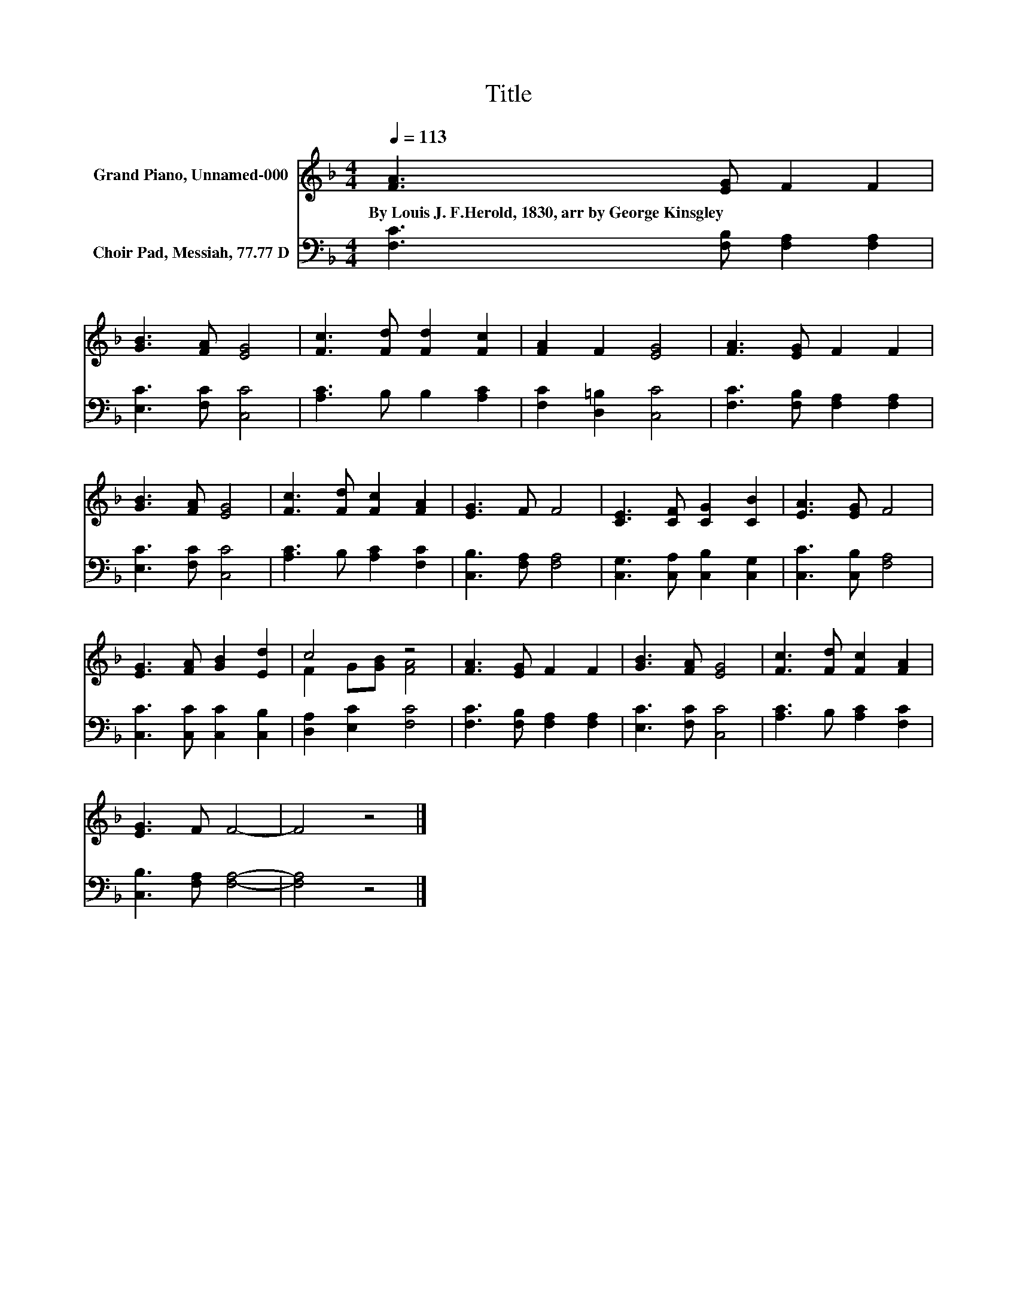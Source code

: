 X:1
T:Title
%%score ( 1 2 ) 3
L:1/8
Q:1/4=113
M:4/4
K:F
V:1 treble nm="Grand Piano, Unnamed-000"
V:2 treble 
V:3 bass nm="Choir Pad, Messiah, 77.77 D"
V:1
 [FA]3 [EG] F2 F2 | [GB]3 [FA] [EG]4 | [Fc]3 [Fd] [Fd]2 [Fc]2 | [FA]2 F2 [EG]4 | [FA]3 [EG] F2 F2 | %5
w: By~Louis~J.~F.Herold,~1830,~arr~by~George~Kinsgley * * *|||||
 [GB]3 [FA] [EG]4 | [Fc]3 [Fd] [Fc]2 [FA]2 | [EG]3 F F4 | [CE]3 [CF] [CG]2 [CB]2 | [EA]3 [EG] F4 | %10
w: |||||
 [EG]3 [FA] [GB]2 [Ed]2 | c4 z4 | [FA]3 [EG] F2 F2 | [GB]3 [FA] [EG]4 | [Fc]3 [Fd] [Fc]2 [FA]2 | %15
w: |||||
 [EG]3 F F4- | F4 z4 |] %17
w: ||
V:2
 x8 | x8 | x8 | x8 | x8 | x8 | x8 | x8 | x8 | x8 | x8 | F2 G[GB] [FA]4 | x8 | x8 | x8 | x8 | x8 |] %17
V:3
 [F,C]3 [F,B,] [F,A,]2 [F,A,]2 | [E,C]3 [F,C] [C,C]4 | [A,C]3 B, B,2 [A,C]2 | %3
 [F,C]2 [D,=B,]2 [C,C]4 | [F,C]3 [F,B,] [F,A,]2 [F,A,]2 | [E,C]3 [F,C] [C,C]4 | %6
 [A,C]3 B, [A,C]2 [F,C]2 | [C,B,]3 [F,A,] [F,A,]4 | [C,G,]3 [C,A,] [C,B,]2 [C,G,]2 | %9
 [C,C]3 [C,B,] [F,A,]4 | [C,C]3 [C,C] [C,C]2 [C,B,]2 | [D,A,]2 [E,C]2 [F,C]4 | %12
 [F,C]3 [F,B,] [F,A,]2 [F,A,]2 | [E,C]3 [F,C] [C,C]4 | [A,C]3 B, [A,C]2 [F,C]2 | %15
 [C,B,]3 [F,A,] [F,A,]4- | [F,A,]4 z4 |] %17

